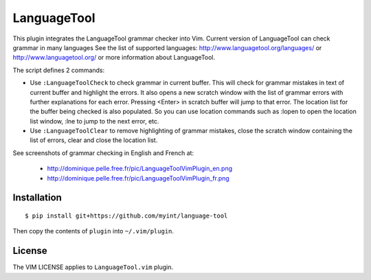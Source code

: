 ============
LanguageTool
============

This plugin integrates the LanguageTool grammar checker into Vim.
Current version of LanguageTool can check grammar in many languages
See the list of supported languages: http://www.languagetool.org/languages/
or http://www.languagetool.org/ or more information about LanguageTool.

The script defines 2 commands:

- Use ``:LanguageToolCheck`` to check grammar in current buffer.
  This will check for grammar mistakes in text of current buffer
  and highlight the errors. It also opens a new scratch window with the
  list of grammar errors with further explanations for each error.
  Pressing <Enter> in scratch buffer will jump to that error. The
  location list for the buffer being checked is also populated.
  So you can use location commands such as :lopen to open the location
  list window, :lne to jump to the next error, etc.

- Use ``:LanguageToolClear`` to remove highlighting of grammar mistakes,
  close the scratch window containing the list of errors, clear and
  close the location list.

See screenshots of grammar checking in English and French at:

   - http://dominique.pelle.free.fr/pic/LanguageToolVimPlugin_en.png
   - http://dominique.pelle.free.fr/pic/LanguageToolVimPlugin_fr.png


Installation
============
::

    $ pip install git+https://github.com/myint/language-tool

Then copy the contents of ``plugin`` into ``~/.vim/plugin``.


License
=======

The VIM LICENSE applies to ``LanguageTool.vim`` plugin.
